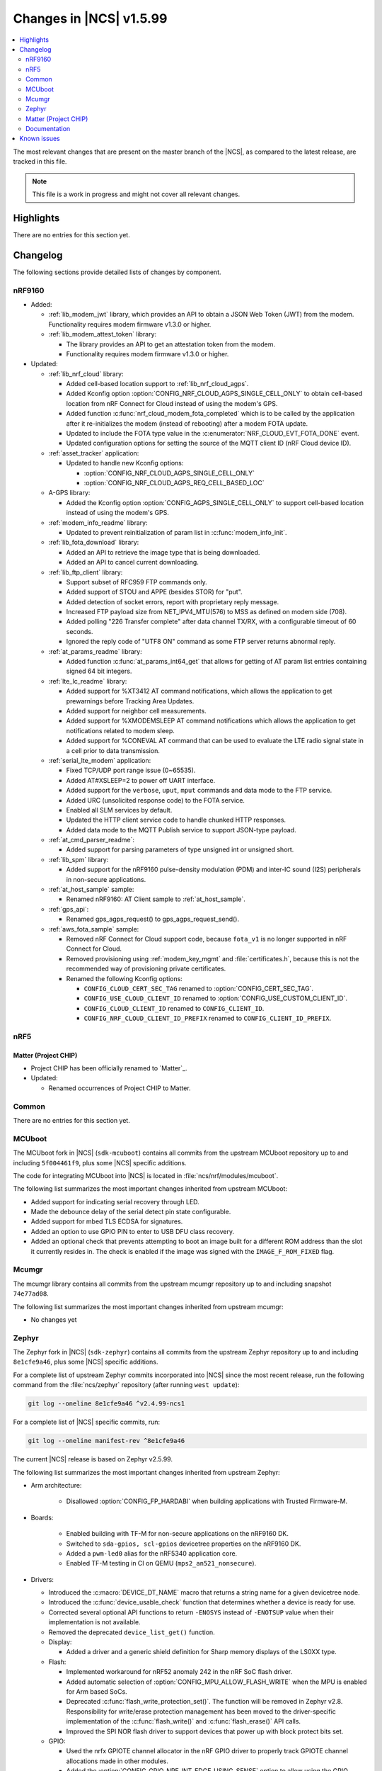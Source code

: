 .. _ncs_release_notes_latest:

Changes in |NCS| v1.5.99
########################

.. contents::
   :local:
   :depth: 2

The most relevant changes that are present on the master branch of the |NCS|, as compared to the latest release, are tracked in this file.

.. note::
   This file is a work in progress and might not cover all relevant changes.

Highlights
**********

There are no entries for this section yet.

Changelog
*********

The following sections provide detailed lists of changes by component.

nRF9160
=======

* Added:

  * :ref:`lib_modem_jwt` library, which provides an API to obtain a JSON Web Token (JWT) from the modem.  Functionality requires modem firmware v1.3.0 or higher.

  * :ref:`lib_modem_attest_token` library:

    * The library provides an API to get an attestation token from the modem.
    * Functionality requires modem firmware v1.3.0 or higher.

* Updated:

  * :ref:`lib_nrf_cloud` library:

    * Added cell-based location support to :ref:`lib_nrf_cloud_agps`.
    * Added Kconfig option :option:`CONFIG_NRF_CLOUD_AGPS_SINGLE_CELL_ONLY` to obtain cell-based location from nRF Connect for Cloud instead of using the modem's GPS.
    * Added function :c:func:`nrf_cloud_modem_fota_completed` which is to be called by the application after it re-initializes the modem (instead of rebooting) after a modem FOTA update.
    * Updated to include the FOTA type value in the :c:enumerator:`NRF_CLOUD_EVT_FOTA_DONE` event.
    * Updated configuration options for setting the source of the MQTT client ID (nRF Cloud device ID).

  * :ref:`asset_tracker` application:

    * Updated to handle new Kconfig options:

      * :option:`CONFIG_NRF_CLOUD_AGPS_SINGLE_CELL_ONLY`
      * :option:`CONFIG_NRF_CLOUD_AGPS_REQ_CELL_BASED_LOC`

  * A-GPS library:

    * Added the Kconfig option :option:`CONFIG_AGPS_SINGLE_CELL_ONLY` to support cell-based location instead of using the modem's GPS.

  * :ref:`modem_info_readme` library:

    * Updated to prevent reinitialization of param list in :c:func:`modem_info_init`.

  * :ref:`lib_fota_download` library:

    * Added an API to retrieve the image type that is being downloaded.
    * Added an API to cancel current downloading.

  * :ref:`lib_ftp_client` library:

    * Support subset of RFC959 FTP commands only.
    * Added support of STOU and APPE (besides STOR) for "put".
    * Added detection of socket errors, report with proprietary reply message.
    * Increased FTP payload size from NET_IPV4_MTU(576) to MSS as defined on modem side (708).
    * Added polling "226 Transfer complete" after data channel TX/RX, with a configurable timeout of 60 seconds.
    * Ignored the reply code of "UTF8 ON" command as some FTP server returns abnormal reply.

  * :ref:`at_params_readme` library:

    * Added function :c:func:`at_params_int64_get` that allows for getting of AT param list entries containing signed 64 bit integers.

  * :ref:`lte_lc_readme` library:

    * Added support for %XT3412 AT command notifications, which allows the application to get prewarnings before Tracking Area Updates.
    * Added support for neighbor cell measurements.
    * Added support for %XMODEMSLEEP AT command notifications which allows the application to get notifications related to modem sleep.
    * Added support for %CONEVAL AT command that can be used to evaluate the LTE radio signal state in a cell prior to data transmission.

  * :ref:`serial_lte_modem` application:

    * Fixed TCP/UDP port range issue (0~65535).
    * Added AT#XSLEEP=2 to power off UART interface.
    * Added support for the ``verbose``, ``uput``, ``mput`` commands and data mode to the FTP service.
    * Added URC (unsolicited response code) to the FOTA service.
    * Enabled all SLM services by default.
    * Updated the HTTP client service code to handle chunked HTTP responses.
    * Added data mode to the MQTT Publish service to support JSON-type payload.

  * :ref:`at_cmd_parser_readme`:

    * Added support for parsing parameters of type unsigned int or unsigned short.

  * :ref:`lib_spm` library:

    * Added support for the nRF9160 pulse-density modulation (PDM) and inter-IC sound (I2S) peripherals in non-secure applications.

  * :ref:`at_host_sample` sample:

    * Renamed nRF9160: AT Client sample to :ref:`at_host_sample`.

  * :ref:`gps_api`:

    * Renamed gps_agps_request() to gps_agps_request_send().

  * :ref:`aws_fota_sample` sample:

    * Removed nRF Connect for Cloud support code, because ``fota_v1`` is no longer supported in nRF Connect for Cloud.
    * Removed provisioning using :ref:`modem_key_mgmt` and :file:`certificates.h`, because this is not the recommended way of provisioning private certificates.
    * Renamed the following Kconfig options:

      * ``CONFIG_CLOUD_CERT_SEC_TAG`` renamed to :option:`CONFIG_CERT_SEC_TAG`.
      * ``CONFIG_USE_CLOUD_CLIENT_ID`` renamed to :option:`CONFIG_USE_CUSTOM_CLIENT_ID`.
      * ``CONFIG_CLOUD_CLIENT_ID`` renamed to ``CONFIG_CLIENT_ID``.
      * ``CONFIG_NRF_CLOUD_CLIENT_ID_PREFIX`` renamed to ``CONFIG_CLIENT_ID_PREFIX``.

nRF5
====

Matter (Project CHIP)
---------------------

* Project CHIP has been officially renamed to `Matter`_.
* Updated:

  * Renamed occurrences of Project CHIP to Matter.

Common
======

There are no entries for this section yet.

MCUboot
=======

The MCUboot fork in |NCS| (``sdk-mcuboot``) contains all commits from the upstream MCUboot repository up to and including ``5f004461f9``, plus some |NCS| specific additions.

The code for integrating MCUboot into |NCS| is located in :file:`ncs/nrf/modules/mcuboot`.

The following list summarizes the most important changes inherited from upstream MCUboot:

* Added support for indicating serial recovery through LED.
* Made the debounce delay of the serial detect pin state configurable.
* Added support for mbed TLS ECDSA for signatures.
* Added an option to use GPIO PIN to enter to USB DFU class recovery.
* Added an optional check that prevents attempting to boot an image built for a different ROM address than the slot it currently resides in.
  The check is enabled if the image was signed with the ``IMAGE_F_ROM_FIXED`` flag.

Mcumgr
======

The mcumgr library contains all commits from the upstream mcumgr repository up to and including snapshot ``74e77ad08``.

The following list summarizes the most important changes inherited from upstream mcumgr:

* No changes yet

Zephyr
======

.. NOTE TO MAINTAINERS: The latest Zephyr commit appears in multiple places; make sure you update them all.

The Zephyr fork in |NCS| (``sdk-zephyr``) contains all commits from the upstream Zephyr repository up to and including ``8e1cfe9a46``, plus some |NCS| specific additions.

For a complete list of upstream Zephyr commits incorporated into |NCS| since the most recent release, run the following command from the :file:`ncs/zephyr` repository (after running ``west update``):

.. code-block:: none

   git log --oneline 8e1cfe9a46 ^v2.4.99-ncs1

For a complete list of |NCS| specific commits, run:

.. code-block:: none

   git log --oneline manifest-rev ^8e1cfe9a46

The current |NCS| release is based on Zephyr v2.5.99.

The following list summarizes the most important changes inherited from upstream Zephyr:

* Arm architecture:

   * Disallowed :option:`CONFIG_FP_HARDABI` when building applications with Trusted Firmware-M.

* Boards:

   * Enabled building with TF-M for non-secure applications on the nRF9160 DK.
   * Switched to ``sda-gpios, scl-gpios`` devicetree properties on the nRF9160 DK.
   * Added a ``pwm-led0`` alias for the nRF5340 application core.
   * Enabled TF-M testing in CI on QEMU (``mps2_an521_nonsecure``).


* Drivers:

  * Introduced the :c:macro:`DEVICE_DT_NAME` macro that returns a string name for a given devicetree node.
  * Introduced the :c:func:`device_usable_check` function that determines whether a device is ready for use.
  * Corrected several optional API functions to return ``-ENOSYS`` instead of ``-ENOTSUP`` value when their implementation is not available.
  * Removed the deprecated ``device_list_get()`` function.

  * Display:

    * Added a driver and a generic shield definition for Sharp memory displays of the LS0XX type.

  * Flash:

    * Implemented workaround for nRF52 anomaly 242 in the nRF SoC flash driver.
    * Added automatic selection of :option:`CONFIG_MPU_ALLOW_FLASH_WRITE` when the MPU is enabled for Arm based SoCs.
    * Deprecated :c:func:`flash_write_protection_set()`.
      The function will be removed in Zephyr v2.8.
      Responsibility for write/erase protection management has been moved to the driver-specific implementation of the :c:func:`flash_write()` and :c:func:`flash_erase()` API calls.
    * Improved the SPI NOR flash driver to support devices that power up with block protect bits set.

  * GPIO:

    * Used the nrfx GPIOTE channel allocator in the nRF GPIO driver to properly track GPIOTE channel allocations made in other modules.
    * Added the :option:`CONFIG_GPIO_NRF_INT_EDGE_USING_SENSE` option to allow using the GPIO SENSE mechanism instead of GPIOTE channels to generate edge interrupts in the nRF GPIO driver.

  * IEEE 802.15.4:

    * Moved all the glue code for the nRF IEEE 802.15.4 radio driver from the hal_nordic module to the main Zephyr repository.
    * Fixed the initialization order in the ieee802154_nrf5 driver.
    * Corrected the pool from which RX packets are allocated in the ieee802154_nrf5 driver.
    * Added blocking on the RX packet allocation in the ieee802154_nrf5 driver to avoid dropping already acknowledged frames.
    * Added the :option:`CONFIG_IEEE802154_NRF5_UICR_EUI64_ENABLE` option to allow loading EUI64 from UICR registers.

  * LED:

    * Added handling of power states in the PWM LED driver.

  * Sensors:

    * Reworked the BME280 sensor driver to obtain device pointers directly (used :c:macro:`DEVICE_DT_GET` instead of :c:func:`device_get_binding`).
    * Made the QDEC nrfx driver usable on nRF5340 (added required devicetree and Kconfig entries).
    * Fixed an out-of-bounds write on the stack in the DPS310 sensor driver.
    * Added multi-instance support in the IIS2DLPC, IIS2MDC, and LSM6DS0 sensor drivers.
    * Added support for the BMP388 pressure sensor.
    * Added support for the single measurement mode in the LIS2MDL sensor driver.
    * Fixed the reset delay in the initialization routine of the CCS811 sensor.
    * Added an option of deferring the BQ27421 sensor initialization to the first use of the sensor, to shorten the boot time.

  * Serial:

    * Updated the nRF UARTE driver to wait for the transmitter to go idle before powering down the UARTE peripheral in asynchronous mode.
    * Fixed the power down routine in the nRF UARTE driver. Now the RX interrupt is properly disabled.
    * Clarified the meaning of the ``timeout`` parameter of the :c:func:`uart_rx_enable` API function.
    * Added a low power mode of operation for particular instances of the nRF UARTE driver (see :option:`CONFIG_UART_0_NRF_ASYNC_LOW_POWER` and related options).

  * SPI:

    * Removed the ``CONFIG_SPI_[0-8]`` and ``CONFIG_SPI_[0-8]_OP_MODES`` symbols that are no longer used by any in-tree driver.

  * USB:

    * Added Kconfig configuration of the stack size for the mass storage disk operations thread (:option:`CONFIG_MASS_STORAGE_STACK_SIZE`).
    * Added Kconfig configuration of inquiry parameters for the mass storage class (:option:`CONFIG_MASS_STORAGE_INQ_VENDOR_ID`, :option:`CONFIG_MASS_STORAGE_INQ_PRODUCT_ID`, :option:`CONFIG_MASS_STORAGE_INQ_REVISION`).
    * Fixed handling of the OUT buffer in the Bluetooth class.
    * Fixed a possible deadlock in :c:func:`usb_transfer_sync`.
    * Fixed clearing of endpoint flags during :c:func:`usb_dc_ep_disable` in the Nordic Semiconductor USB Device Controller driver (usb_dc_nrfx).
    * Removed the ``CONFIG_USB_DFU_WAIT_DELAY_MS`` option.
      The :c:func:`wait_for_usb_dfu` function now takes the delay as a parameter.
    * Deprecated the :option:`CONFIG_USB_HID_PROTOCOL_CODE` option in favor of the added :c:func:`usb_hid_set_proto_code` function that allows setting the HID Boot Interface protocol code per device.

* Kernel:

  * Merged a new work queue implementation.
    See `this comment <kwork API changes_>`_ for details on the API changes.
  * Added a :c:macro:`K_SEM_MAX_LIMIT` define that users should provide in :c:func:`k_sem_init` as the limit value of semaphores that do not have explicit maximum limits and are instead just used for counting.
    This is meant as a replacement for using ``UINT_MAX``.
  * Moved the :option:`CONFIG_THREAD_MONITOR` and :option:`CONFIG_THREAD_NAME` options from experimental to production quality.
  * Removed the deprecated ``k_mem_domain_destroy`` and ``k_mem_domain_remove_thread`` APIs.
  * Updated the :c:func:`device_usable_check` and :c:func:`device_is_ready` functions so that they can be called from user space.

* Networking:

  * General:

    * Added UDP commands to the network shell.
    * Added verification of the network interface status before sending a packet.
    * Added missing translations for ``getaddrinfo()`` error codes.
    * Added a separate work queue for TCP2.
    * Added multiple bug fixes for IEEE 802.15.4 L2.
    * Fixed memory management issues in TCP2 when running out of memory.
    * Added connection establishment timer for TCP2.

  * LwM2M:

    * Fixed a bug where large LwM2M endpoint names were not encoded properly in the registration message.
    * Added API functions to update minimum/maximum observe period of a resource.

  * OpenThread:

    * Updated the OpenThread version to commit ``8f7024c3e9beb47a48cfc1e3185f5fce82fffba9``.
    * Added external heap implementation in OpenThread platform.
    * Removed an obsolete ``CONFIG_OPENTHREAD_NCP_BUFFER_SIZE`` option.
    * Added the following OpenThread options:

      * :option:`CONFIG_OPENTHREAD_COAP_BLOCK`
      * :option:`CONFIG_OPENTHREAD_MASTERKEY`
      * :option:`CONFIG_OPENTHREAD_SRP_CLIENT`
      * :option:`CONFIG_OPENTHREAD_SRP_SERVER`

  * MQTT:

    * Fixed logging of UTF-8 strings.

  * Sockets:

    * Fixed TLS sockets access from user space.

  * CoAP:

    * Added a symbol for the default COAP version.
    * Fixed a discovery response formatting.
    * Updated a few API functions to accept a const pointer when appropriate.

* Bluetooth:

  * Bluetooth Host:

    * Fixed a crash where an ATT timeout occurred on a disconnected ATT channel.
    * Removed definitions and functions that were deprecated since the v2.3.0 release.
    * Changed the pairing procedure to fail pairing when both sides have the same public key.
    * Fixed an issue where GATT requests might deadlock RX thread.
    * Fixed an issue where a fixed passkey that was previously set could not be cleared.
    * Fixed an issue where callbacks for "security changed" and "pairing failed" were not always called.
    * Changed the pairing procedure to fail early if the remote device cannot achieve the required security level.
    * Fixed an incomplete bond overwrite during the pairing procedure when the peer is not using the IRK stored in the bond.
    * Fixed an issue where GATT notifications and Writes Without Response might be sent out of order.
    * Changed buffer ownership of :c:func:`bt_l2cap_chan_send`.
      The application must now release the buffer for all returned errors.

  * Bluetooth Mesh:

    * Fixed error handling for the Friendship counter.
    * Added a replay check on segmented transport messages.
    * Added a poll callback for the Friend callback.
    * Added BabbleSim test suite.
    * Updated the publish period divisor of the health server to be stored persistently.
    * Added GATT Proxy callbacks.
    * Added address matching for Config Client response messages.
    * Added basic model behavior in the Mesh sample.
    * Added a composition data traversal API.
    * Added an acknowledged model message API.
    * Fixed the Config Server's LPN time reporting.

* Libraries/subsystems:

  * File systems:

    * Added an :c:func:`fs_file_t_init` function for initializing :c:struct:`fs_file_t` objects.
      All :c:struct:`fs_file_t` objects must now be initialized by calling this function before they can be used.
    * Added an :c:func:`fs_dir_t_init` function for initializing :c:struct:`fs_dir_t` objects.
      All :c:struct:`fs_dir_t` objects must now be initialized by calling this function before they can be used.
    * Deprecated the :option:`CONFIG_FS_LITTLEFS_FC_MEM_POOL` option and replaced it with :option:`CONFIG_FS_LITTLEFS_FC_HEAP_SIZE`.

  * Random:

    * Fixed a non-aligned access issue in the system timer based number generator.

  * Storage:

    * :ref:`zephyr:stream_flash`:

      * Fixed error handling for erase errors to not update the last erased page offset on failure.
      * Fixed error handling to not update the stream flash contex on synchronization failure while flushing the stream.


Matter (Project CHIP)
=====================

The Matter fork in the |NCS| (``sdk-connectedhomeip``) contains all commits from the upstream Matter repository up to and including ``aa96ea0365``.

The following list summarizes the most important changes inherited from the upstream Matter:

* Added:

  * Completed the persistent storage feature, which allows Matter devices to successfully communicate with each other even after reboot.
  * Added support for OpenThread's Service Registration Protocol (SRP) to enable the discovery of Matter nodes using the DNS-SD protocol.
  * Added support for Network Commissioning Cluster, used when provisioning a Matter node.
  * Enabled Message Reliability Protocol (MRP) for the User Datagram Protocol (UDP) traffic within a Matter network.
  * Added support for Operational Credentials Cluster, used to equip a Matter node with an operational certificate.

Documentation
=============

There are no entries for this section yet.

Known issues
************

Known issues are only tracked for the latest official release.
See `known issues for nRF Connect SDK v1.5.0`_ for the list of issues valid for this release.
